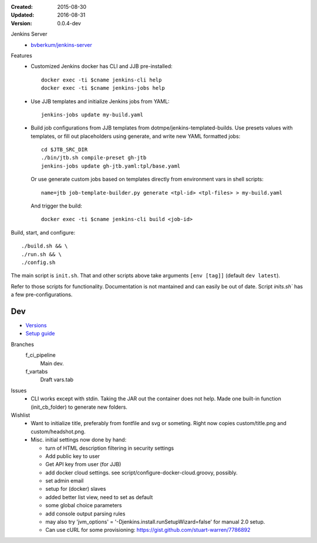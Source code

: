 :Created: 2015-08-30
:Updated: 2016-08-31
:Version: 0.0.4-dev

Jenkins Server
  - `bvberkum/jenkins-server <//hub.docker.com/r/bvberkum/jenkins-server>`_

    .. image:: https://badge.imagelayers.io/bvberkum/docker-jenkins:latest.svg
        :target: https://imagelayers.io/?images=bvberkum/docker-jenkins:latest
        :alt: Get your own badge on imagelayers.io



Features
  - Customized Jenkins docker has CLI and JJB pre-installed::

      docker exec -ti $cname jenkins-cli help
      docker exec -ti $cname jenkins-jobs help

  - Use JJB templates and initialize Jenkins jobs from YAML::

      jenkins-jobs update my-build.yaml

  - Build job configurations from JJB templates from dotmpe/jenkins-templated-builds.
    Use presets values with templates, or fill out placeholders using
    generate, and write new YAML formatted jobs::

      cd $JTB_SRC_DIR
      ./bin/jtb.sh compile-preset gh-jtb
      jenkins-jobs update gh-jtb.yaml:tpl/base.yaml

    Or use generate custom jobs based on templates directly from environment vars in shell scripts::

      name=jtb job-template-builder.py generate <tpl-id> <tpl-files> > my-build.yaml

    And trigger the build::

      docker exec -ti $cname jenkins-cli build <job-id>


Build, start, and configure::

  ./build.sh && \
  ./run.sh && \
  ./config.sh

The main script is ``init.sh``. That and other scripts above take arguments
``[env [tag]]`` (default ``dev latest``).

Refer to those scripts for functionality. Documentation is not mantained and
can easily be out of date. Script `inits.sh`` has a few pre-configurations.

Dev
----
- `Versions <ChangeLog.rst>`__
- `Setup guide <doc/setup.rst>`__

Branches
  f_ci_pipeline
    Main dev.
  f_vartabs
    Draft vars.tab

Issues
  - CLI works except with stdin. Taking the JAR out the container does not help.
    Made one built-in function (init_cb_folder) to generate new folders.

Wishlist
  - Want to initialize title, preferably from fontfile and svg or someting.
    Right now copies custom/title.png and custom/headshot.png.

  - Misc. initial settings now done by hand:

    - turn of HTML description filtering in security settings
    - Add public key to user
    - Get API key from user (for JJB)
    - add docker cloud settings.
      see script/configure-docker-cloud.groovy, possibly.

    - set admin email
    - setup for (docker) slaves
    - added better list view, need to set as default
    - some global choice parameters
    - add console output parsing rules

    - may also try 'jvm_options' = '-Djenkins.install.runSetupWizard=false'
      for manual 2.0 setup.

    - Can use cURL for some provisioning:
      https://gist.github.com/stuart-warren/7786892


.. raw:: html

    <link rel="stylesheet" href="https://maxcdn.bootstrapcdn.com/font-awesome/4.4.0/css/font-awesome.min.css">
    <link rel="stylesheet" href="https://rawgit.com/wesbos/Font-Awesome-Docker-Icon/master/fontcustom/fontcustom.css">

    <i class="fa fa-docker"></i>


.. image:: docker-logo.png

.. image:: jenkins-logo.png



